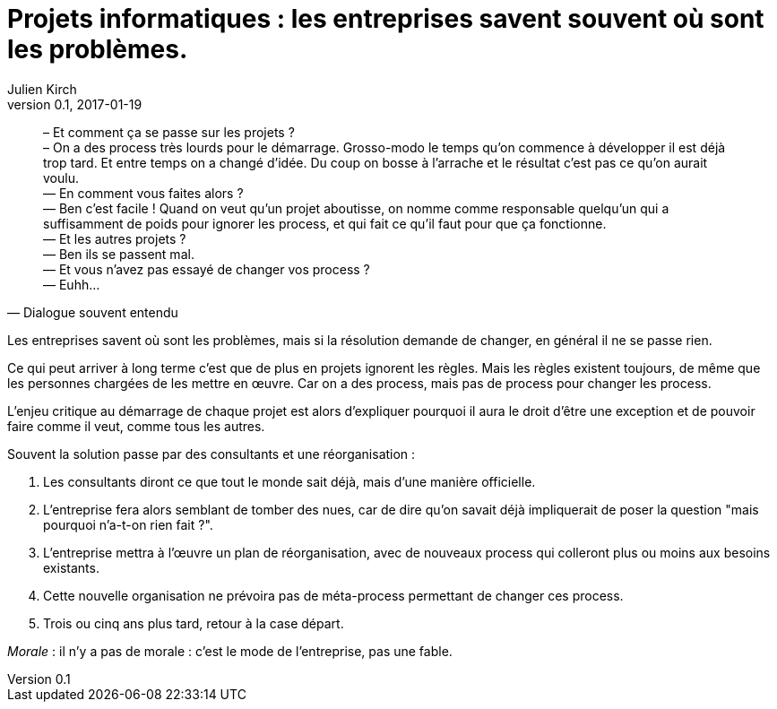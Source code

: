 = Projets informatiques : les entreprises savent souvent où sont les problèmes.
Julien Kirch
v0.1, 2017-01-19
:article_lang: fr
:article_description: Mais elles n'iront pas jusqu'à changer pour les résoudre

[quote, Dialogue souvent entendu]
____
– Et comment ça se passe sur les projets ? +
– On a des process très lourds pour le démarrage. Grosso-modo le temps qu'on commence à développer il est déjà trop tard. Et entre temps on a changé d'idée. Du coup on bosse à l'arrache et le résultat c'est pas ce qu'on aurait voulu. +
— En comment vous faites alors ? +
— Ben c'est facile ! Quand on veut qu'un projet aboutisse, on nomme comme responsable quelqu'un qui a suffisamment de poids pour ignorer les process, et qui fait ce qu'il faut pour que ça fonctionne. +
— Et les autres projets ? +
— Ben ils se passent mal. +
— Et vous n'avez pas essayé de changer vos process ? +
— Euhh…
____

Les entreprises savent où sont les problèmes, mais si la résolution demande de changer, en général il ne se passe rien.

Ce qui peut arriver à long terme c'est que de plus en projets ignorent les règles.
Mais les règles existent toujours, de même que les personnes chargées de les mettre en œuvre.
Car on a des process, mais pas de process pour changer les process.

L'enjeu critique au démarrage de chaque projet est alors d'expliquer pourquoi il aura le droit d'être une exception et de pouvoir faire comme il veut, comme tous les autres.

Souvent la solution passe par des consultants et une réorganisation :

. Les consultants diront ce que tout le monde sait déjà, mais d'une manière officielle.
. L'entreprise fera alors semblant de tomber des nues, car de dire qu'on savait déjà impliquerait de poser la question "mais pourquoi n'a-t-on rien fait ?".
. L'entreprise mettra à l'œuvre un plan de réorganisation, avec de nouveaux process qui colleront plus ou moins aux besoins existants.
. Cette nouvelle organisation ne prévoira pas de méta-process permettant de changer ces process.
. Trois ou cinq ans plus tard, retour à la case départ.

_Morale_ : il n'y a pas de morale : c'est le mode de l'entreprise, pas une fable.
